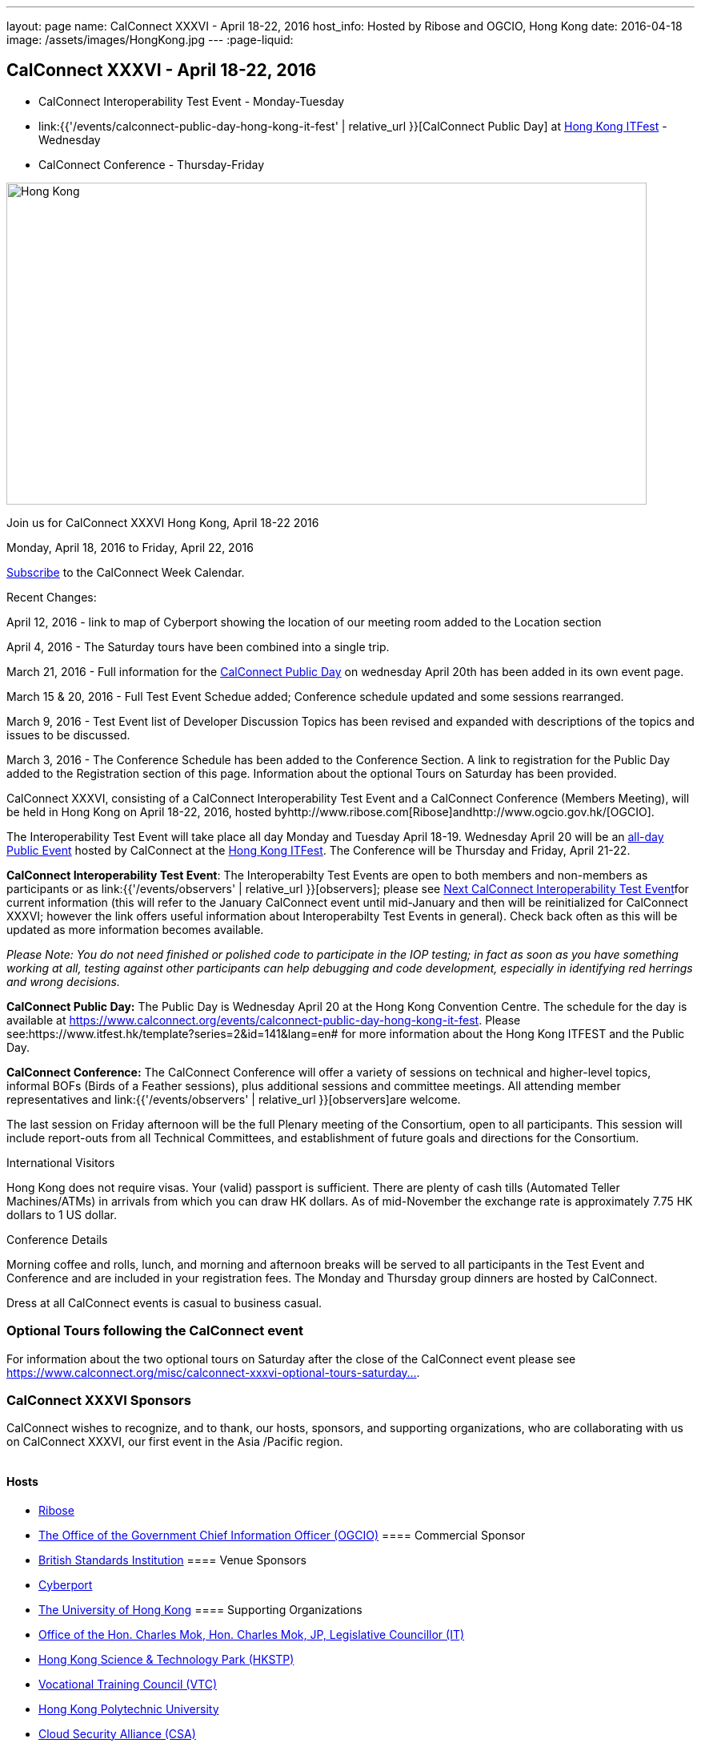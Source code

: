 ---
layout: page
name: CalConnect XXXVI - April 18-22, 2016
host_info: Hosted by Ribose and OGCIO, Hong Kong
date: 2016-04-18
image: /assets/images/HongKong.jpg
---
:page-liquid:

== CalConnect XXXVI - April 18-22, 2016

* CalConnect Interoperability Test Event - Monday-Tuesday

* link:{{'/events/calconnect-public-day-hong-kong-it-fest' | relative_url }}[CalConnect Public Day] at http://www.itfest.hk/template?series=2&id=141&lang=en#[Hong Kong ITFest] - Wednesday

* CalConnect Conference - Thursday-Friday


[[intro]]
image:{{'/assets/images/HongKong.jpg' | relative_url }}[Hong Kong,width=800,height=402]

Join us for CalConnect XXXVI Hong Kong, April 18-22 2016

Monday, April 18, 2016 to Friday, April 22, 2016

link:webcal://www.calconnect.org/calendar/CalConnectConference.ics[Subscribe] to the CalConnect Week Calendar.

Recent Changes:

April 12, 2016 - link to map of Cyberport showing the location of our meeting room added to the Location section

April 4, 2016 - The Saturday tours have been combined into a single trip.

March 21, 2016 - Full information for the https://www.calconnect.org/events/calconnect-public-day-hong-kong-it-fest[CalConnect Public Day] on wednesday April 20th has been added in its own event page.

March 15 & 20, 2016 - Full Test Event Schedue added; Conference schedule updated and some sessions rearranged.

March 9, 2016 - Test Event list of Developer Discussion Topics has been revised and expanded with descriptions of the topics and issues to be discussed.

March 3, 2016 - The Conference Schedule has been added to the Conference Section. A link to registration for the Public Day added to the Registration section of this page. Information about the optional Tours on Saturday has been provided.

CalConnect XXXVI, consisting of a CalConnect Interoperability Test Event and a CalConnect Conference (Members Meeting), will be held in Hong Kong on April 18-22, 2016, hosted byhttp://www.ribose.com[Ribose]andhttp://www.ogcio.gov.hk/[OGCIO].

The Interoperability Test Event will take place all day Monday and Tuesday April 18-19. Wednesday April 20 will be an https://www.itfest.hk/template?series=2&id=141&lang=en#[all-day Public Event] hosted by CalConnect at the https://www.itfest.hk/template[Hong Kong ITFest]. The Conference will be Thursday and Friday, April 21-22.

*CalConnect Interoperability Test Event*: The Interoperabilty Test Events are open to both members and non-members as participants or as link:{{'/events/observers' | relative_url }}[observers]; please see http://calconnect.org/iopnextalias.html[Next CalConnect Interoperability Test Event]for current information (this will refer to the January CalConnect event until mid-January and then will be reinitialized for CalConnect XXXVI; however the link offers useful information about Interoperabilty Test Events in general). Check back often as this will be updated as more information becomes available.

_Please Note: You do not need finished or polished code to participate in the IOP testing; in fact as soon as you have something working at all, testing against other participants can help debugging and code development, especially in identifying red herrings and wrong decisions._

*CalConnect Public Day:* The Public Day is Wednesday April 20 at the Hong Kong Convention Centre. The schedule for the day is available at https://www.calconnect.org/events/calconnect-public-day-hong-kong-it-fest[]. Please see:https://www.itfest.hk/template?series=2&id=141&lang=en# for more information about the Hong Kong ITFEST and the Public Day.

*CalConnect Conference:* The CalConnect Conference will offer a variety of sessions on technical and higher-level topics, informal BOFs (Birds of a Feather sessions), plus additional sessions and committee meetings. All attending member representatives and link:{{'/events/observers' | relative_url }}[observers]are welcome.

The last session on Friday afternoon will be the full Plenary meeting of the Consortium, open to all participants. This session will include report-outs from all Technical Committees, and establishment of future goals and directions for the Consortium.

International Visitors

Hong Kong does not require visas. Your (valid) passport is sufficient. There are plenty of cash tills (Automated Teller Machines/ATMs) in arrivals from which you can draw HK dollars. As of mid-November the exchange rate is approximately 7.75 HK dollars to 1 US dollar.

Conference Details

Morning coffee and rolls, lunch, and morning and afternoon breaks will be served to all participants in the Test Event and Conference and are included in your registration fees. The Monday and Thursday group dinners are hosted by CalConnect.

Dress at all CalConnect events is casual to business casual.

=== Optional Tours following the CalConnect event

For information about the two optional tours on Saturday after the close of the CalConnect event please see https://www.calconnect.org/misc/calconnect-xxxvi-optional-tours-saturday-23-april-2016[https://www.calconnect.org/misc/calconnect-xxxvi-optional-tours-saturday...].

=== CalConnect XXXVI Sponsors

CalConnect wishes to recognize, and to thank, our hosts, sponsors, and supporting organizations, who are collaborating with us on CalConnect XXXVI, our first event in the Asia /Pacific region.

image::/sites/default/files/media/sponsor-logos3.png[""]
==== Hosts

* http://www.ribose.com/[Ribose]
* http://www.ogcio.gov.hk/en/[The Office of the Government Chief Information Officer (OGCIO)]
==== Commercial Sponsor

* http://www.bsigroup.com/en-US/[British Standards Institution]
==== Venue Sponsors

* https://www.cyberport.hk/en[Cyberport]
* http://www.hku.hk/[The University of Hong Kong]
==== Supporting Organizations

* https://www.charlesmok.hk/[Office of the Hon. Charles Mok, Hon. Charles Mok, JP, Legislative Councillor (IT)]
* http://www.hkstp.org/[Hong Kong Science & Technology Park (HKSTP)]
* http://www.vtc.edu.hk[Vocational Training Council (VTC)]
* https://www.polyu.edu.hk/[Hong Kong Polytechnic University]
* https://cloudsecurityalliance.org/[Cloud Security Alliance (CSA)]
* http://www.lscm.hk/[Hong Kong R&D Centre for Logistics and Supply Chain Management Enabling Technologies (LSCM)]
* http://www.astri.org/[Hong Kong Applied Science and Technology Research Institute (ASTRI)]
* http://www.hkcs.org.hk/[Hong Kong Computer Society (HKCS)]
* http://hkitf.org.hk/[Hong Kong Information Technology Federation (HKITF)]

==== Special thanks to

* https://www.ida.gov.sg/[Info-communications Development Authority (IDA) of Singapore]
* http://www.cad.gov.hk/[Civil Aviation Department]
* http://www.mtr.com.hk/[Mass Transit Railways (MTR)]
* http://www.hongkongairport.com/[Hong Kong International Airport]



[[registration]]
== Registration Information

Registration is now open for CalConnect XXXVI; please see link:{{'/events/event-registration-payment' | relative_url }}[Event Registration] to register for the test event and/or the conference. Note that you must register separately for the interoperabilty test event and for the conference, however you may request a single invoice and payment.

We recommend booking your hotel accommodations as soon as possible. Not only will hotels be filling up quickly, the three hotels offering special rates (see below) will start to reduce their room blocks beginning in mid-February.



*Registration for the Public Day* is not required for CalConnect participants. If you wish to attend the Public Day **but are no**t attending the CalConnect Test Event or Conference, you may register at: https://www.itfest.hk/template?series=46&id=141&lang=en.%C2%A0[https://www.itfest.hk/template?series=46&id=141&lang=en.] CalConnect Participants who wish to attend other ITFEST events may also register at https://www.itfest.hk/template?series=46&id=141&lang=en[].



[[location]]
== Location

The Interoperability Test Event (April 18-19) and the Conference (April 21-22) will take place in Cyberport 3, Training Rooms 1-3, at Cyberport, an IT incubator and meeting facillity about 20 minutes from Central Hong Kong. The Wednesday April 20 Public Event will be at the Hong Kong Convention Cente, Room S221, in Central Hong Kong. The Tuesday evening HKU Seminar will be at the Hong Kong University campus in the KK Leung Building, Room KK201.

This map shows the location of Training Rooms 1-3 (Location "S" in Cyberport 3) at the far end of the Cyberport complex from the Le Meridien Hotel (maybe a 5 minute walk).

https://www.cyberport.hk/en/about_cyberport/about_cyberport_map





[[transportation]]
== Transportation

*Airport Information:* Hong Kong is served by http://www.hongkongairport.com[Hong Kong International Airport], on the island of Chek Lap Kok. Direct flights are available from many international destinations.

*Ground Transportation:*

The Airport Express train runs from the airport to (Central) Hong Kong Terminal every 12 minutes and costs about $100 Hong Kong dollars; it takes about 25 minutes. From there if you are going to the Le Meridien hotel they offer an hourly shuttle, or you can take a taxi for about $90 HK.

A taxi from the airport directly to Cyberport takes about 45 minutes and costs about $380 Hong Kong dollars.  Uber is illegal in Hong Kong.

[[lodging]]
== Lodging

Three hotels are offering room blocks and a special rate for CalConnect attendees, the Mandarin Oriental and Landmark Mandarin Oriental in Central Hong Kong, and Le M©ridien at the Cyberport (where our event is located). You may book at any of these hotels immediately, but you must do it via telephone, or by filling out a reservation form and faxing it to the hotel. Please note that the special rate is available from two days prior to two days after our event; that is between 16 and 24 April 2016.

All hotel fees are inclusive of internet and offer a choice of king/double beds and smoking/nonsmoking rooms.

Additionally, we have identified three additional hotels within a 10 minute taxi ride which may have availability.

http://www.starwoodhotels.com/lemeridien/property/overview/index.html?propertyID=1826&language=en_US[*Le M©ridien Cyberport*] +
Cyberport 1, 100 Cyberport Road, Hong Kong +
+852 2980 7788

30 Smart rooms, 10 Deluxe Ocean. $1,280 / $1,780; plus 10% service charge. Buffet breakfast charged separately at $150+10%/person.

Room block: 20 released at 60 days, 10 more at 45 days, and the remaining 10 at 30 days. However the CalConnect rate will still be offered if they have availability up to the week of the event.

Cancellation policy: before 17 March 1 night charged; after 17 March full booked period charged.

To book contact: +
Ms Wency Au, Assistant Conferences & Events Manager>br> mailto:wency.au@lemeridien.com[wency.au@lemeridien.com] +
+852 2980 7812 (Monday to Friday (0900 -- 1800hrs)) +
Or download this http://calconnect.org/lemeridienbookingform.pdf[booking form], fill out and fax to the number provided on the form. _(You may also send the completed booking form as an attachment to Ms. Au at her e-mail address above; if you do this you may leave the credit card information out and call her with those details later to complete your booking._)

http://www.mandarinoriental.com/landmark/[*The Landmark Mandarin Oriental*] +
15 Queen's Road Central, Hong Kong +
+852 2132 0188

L450 room for HK $3,700 including breakfast for two; plus 10%Q service fee.

Room block: 20 rooms until 60 days out; 10 rooms until 30 days out; block released 30 days out.

Cancellation policy: Before 17 March no penalty; after 17 March full booked period charged.

To book contact their reservation Hotline: +852 2820 4202 +
Quote "CalConnect Conference" to obtain the rate by phone booking. Email: mailto:mohkg-reservations@mohg.com[mahkg-reservations@mohg.com]

http://www.mandarinoriental.com/hongkong/?htl=MOHKG&eng=google&src=local[The Mandarin Oriental Hong Kong]

5 Connaught Road Central, Hong Kong +
+852 2522 0111

Superior room HK $3,600 including breakfast, $HK $3,350 without breakfast; plus 10% service charge.

Room block: 10 rooms until 60 days out; 5 rooms until 30 days out; block released 30 days out.

Cancellation policy: before 17 March no penalty; after 17 March 1 night charged.

To book contact their reservation Hotline: +852 2820 4202 +
Quote "CalConnect Conference" to obtain the rate by phone booking. Email: mailto:mohkg-reservations@mohg.com[mohkg-reservations@mohg.com] +
Or download this http://calconnect.org/mandarinorientalbookingform.pdf[booking form], fill out and fax to the number provided on the form.

*Other Area Hotels*

The Ovolo Aberdeen Harbor (12 minutes by taxi): +
http://www.ovolohotels.com/en/hotels/hongkong/ovolo-aberdeen-harbour/

Hotel Jen (11 mins) which is opened by Shangri-La: +
https://www.hoteljen.com/hongkong/westerndistrict/about/

L'hotel which is quite new (10 mins): +
http://www.lhotelgroup.com/en/hotel/lhotel-island-south/Home

Ovolo Southside (12 mins): +
http://www.ovolohotels.com/en/hotels/hongkong/ovolo-southside/

In general Cyberport is far from tourist areas so there are not many choices around.

[[test-schedule]]
== Test Event Schedule

The April 18-19 2016 CalConnect Interoperability Test Event will take place as part of CalConnect XXXVI, hosted by Ribose and OGCIO in Cyberport, Hong Kong. The test event consists of actual desting, and developer discussions of in-depth technical issues.

The Interoperability Test Event begins at 0800 Monday morning and runs all day Monday and Tuesday, plus Wednesday morning.

[cols=3]
|===
3+|

CALCONNECT INTEROPERABILITY TEST EVENT

a| *Monday 18 April* +
0800-0830 Coffee & Rolls +
0830-1030 Testing and/or Discussions +
1030-1100 Break and Refreshments +
1100-1230 Testing and/or Discussions +
1230-1330 Lunch +
1330-1530 Testing and/or Discussions +
1530-1600 Break and Refreshments +
1600-1800 Testing and/or Discussions

1830-2030 Test Event Dinner +
_(Delaney Irish Pub, Cyberport Arcade)_
a| *Tuesday 19 April* +
0800-0830 Coffee & Rolls +
0830-1030 Testing and/or Discussions +
1030-1100 Break and Refreshments +
1100-1230 Testing and/or Discussions +
1230-1330 Lunch +
1330-1530 Testing and/or Discussions +
1530-1600 Break and Refreshments +
1600-1800 Testing and/or Discussions
|

|===
*Please Note:* It is our intention to make this Interoperability Test Event as useful as possible for members and non-members. To this end we welcome suggestions from interested parties on what they might want to test, and with whom.Tuesday late afternoon is the Seminar at Hong Kong University, 1700-1900; some people may need to leave early in order to participate in the Seminar.Wednesday will be our Public Day at the Convention Center in Central Hong Kong; we encourage everyone to attend the Public Day and participate or offer support. We expect to offer transportation to and from the Convention Center on Wednesday.

=== Test Event Agenda

_Updated 23 February 2016_


==== Specific Areas for testing as identified by participants

CalDAV in general

CalDAV TESTER

iMIP/iTIP

ITIP/CalDAVSharing

Managed Attachments

SHARING

Server Information document

WebDAV PUSH

Simultaneous support of Apple sharing spec and new standards-based sharing specs



==== Technical Topics for Developers' Discussions

The developer discussions provide an opportunity for those who may not have been able to get on calls to engage other developers in detailed discussions.

These discussions can cover implementation approaches, protocol issues, data models etc. and may involve the entire group or small breakout sessions.



The schedule for these discussions will be decided on during the 2 days and is very flexible. Topics so far include:



API:

* Discuss and decide further details of the data model for the protocol
* Types of multi-instance events other than recurrences and representation of such "compound events" - nested components or relationships.

PATCH/DIF/Compaction


* We can talk about the use cases for patching and more compact representations. This may be part of the API doscussions

DEVGUIDE


* working session (develop/edit pages and examples)

Sharing and scheduling

* Sharing causes some paticular problems foir scheduling. We'll talk about solutions
* Also scheduling with multiple organizers or no organizer
* New properties to define default organizer calendar user address
* Suppressing scheduling when (re)loading calendars - e.g. after restore

IMIP


* interoperability problems and possible solutions, workarounds, best practices

VJOURNAL:


* Who uses it? Why isn't it used more
* "STATUS:ARCHIVED" hide it from your list of notes, but still storing it somewhere for future retrieval

Managed attachments:


* upload attachment before a new event is uploaded. Background: a client is implemented as a sync-adapter and runs asynchronously in the background usually some time after an event/task/journal has been created by a user.

"wipe trigger":


* in a corporate environment it might be a requirement to be able to remotely remove synced data (of a specific account) from a device. At present, the only way is to return empty collections (or no collections at all), but that usually affects all clients of that user (unless they use different logins, which is probably not common). Also it doesn't work if the device can't sync for whatever reason. There is no 100% reliable solution, but the current situation can certainly be improved. In times of BYOD and it's even more important that there is a standardized solution that works with all clients.



==== Baseline Testing

Final determination of what will be tested will depend on what the participants in the test event wish to test; the current set of interests is noted above. Participants may also request to test things that are not mentioned in this list (the registration form offers a place to indicate areas you wish to test). In all cases at least two participating organizations must be interested in testing a particular area or scenario to form testing pairs._Please note that you do not need finished or polished code to participate in the testing; in fact as soon as you have something working at all, testing against other participants can help debugging and code development, especially in identifying red herrings and wrong decisions._*Possible Testing areas*

* CalDAV testing:


** Access (basic operations of CalDAV)
** Scheduling
** Sync report (depth: 1 on home collection)
** Mobile
** Sharing
** Prefer Header
* Managed Attachments
* iSchedule:


** Server discovery
** DKIM security
* Timezones:


** Service Protocol
** Timezones by Reference
* Calendar Alarms:


** Snooze
** Default alarms
* VPOLL support in clients and servers
* VAVAILABILITY support in clients and servers
* Autodiscovery protocol
* Non-gregorian calendar recurrences via RRULE and RSCALE
* iCalendar:


** Rich text and other new properties (and hashing)
* iMIP
* iTIP
* jCal, the JSON format for iCalendar - libraries and servers
* xCal, the XML format for iCalendar
* Enhanced VTODO support
* CardDAV testing:


** Generic
** Sync report
** Mobile
** vCard 4


== Who May Participate or Observe

Any vendor or organization wishing to test a calendaring and scheduling implementation, or a mobile calendaring server or client, is welcome to participate whether or not they are a CalConnect member. Note that CalConnect members receive a substantial discount on their Interoperability Test Event registration fee.Any vendor or organization wishing to link:{{'/events/observers' | relative_url}}[observe] the Interoperability Test Event is welcome whether or not they are a CalConnect. Note that an organization, member or not, may only observe one Test Event.

== Registration

Please see link:/events-activities/interoperability-test-events/participation-and-observer-fees[CalConnect Interoperability Test Event Registration Fees] for information about event registration fees. Please choose one of the following registration methods:

* link:/event-registration-payment/interop-participant-registration[CalConnect Interoperability Test Event Participant Registration]: Register one to six people as participants for the CalConnect Interoperability Test Event, with a choice of payment options.

* link:/event-registration-payment/interop-observer-registration[CalConnect Interoperability Test Event Observer Registration]: Register one to six people as link:{{'/events/observers' | relative_url}}[observers]
for the CalConnect Interoperability Test Event.

== Interoperability Event Scenarios
If you are planning to participate, please contact us to let us know which interoperability event scenarios you wish to pursue or if you would like to propose a new scenario.CalConnect will invite all registered participants to two or three conference calls prior to the event to discuss logistics, testing scenarios, etc.

[[conference-schedule]]
== Conference Schedule

The Conference takes place all day Thursday and Friday April 21-22.

=== CALCONNECT XXXVI CONFERENCE SCHEDULE AND AGENDA

[cols=2]
|===
2+| *Thursday 21 April*

| 0800-0830 | Coffee & Rolls
| 0830-0915
a| Conference Opening and Introduction +
_Welcome by OGCIO, Logistics, Test Event Reports, Introductions, Technical Committee activity since last event, Report on CalConnect specifications status at the IETF_

| 0915-0945 | Host Sessions (Ribose, OGCIO)
| 0945-1030
a| IMIP current issues +
_There are a number of problems with the current iMIP model and implementations, leading to interoperability issues. We will discuss the issues and some possible solutions. TC IMIP._

| 1030-1100 | Break and refreshments
| 1100-1230
a| API - A new representation for calendar data +
_The API Technical Committee is defining a new representation for calendar data that is more palatable to current developers, especially in the web community. This session will review the current status of the effort and consider outstnading issues_. TC API.

| 1230-1330 | Lunch
| 1330-1400 | Review of discussions carried over from Developers' Discussions during Test Event
| 1400-1500
a| DEVGUIDE Developers' Guide to Calendaring +
_We are working on a developers' guide to calendaring in the form of a wiki. This session will provide explanations of the data model and examples using various libraries, and encourage internal and external participation in enhancing and improving the Guide. TC DEVGUIDE._

| 1500-1530
a| CALDAV Current Topics +
_We will review recent extensions to CalDAV such as supporting the new JSON API data format and discuss whether there are issues we have not anticipated. TC CALDAV._

| 1530-1600 | Break and refreshments
| 1600-1700
a| The Travel Industry and Calendaring and Scheduling +
_We will discuss how calendar data can be augmented with information to help present itineraries and enable better use by applications._

| 1700-1800
a| New-/non-member presentations +
_Introductory presentations from new members or non-members at their first CalConnect event._

| 1830-2130
a| Conference Dinner +
_Luk Yu Tea House, 24-26 Stanley Street, Central.Party name is "Tse"._

2+| *Friday 22 April*
| 0800-0830 | Coffee & Rolls
| 0830-0930
a| RSCALE +
_RSCALE is an extension to iCalendar to support non-Gregorian recurrence rules in iCalendar data. In particular this allows the specification of data such as religious events and birthdays._

| 0930-1030
a| DAV-Based resource sharing +
_We will review the progress made in redefining CalDAV sharing as a DAV-based standard resource sharing specification with CalDAV and CardDAV extensions. TC SHARING._

| 1030-1100 | Break and refreshments
| 1100-1130
a| PATCH/DIFF/COMPACT for iCalendar data +
_A new proposed mechanism by which calendar data can be updated in place rather than the current GET/PUT full replacement approach. In many cases this will result in a significant decrease in data transferred._

| 1130-1200
a| Calendar Extensions: Scoped Attendees (Private/Protected/Public) +
_This proposal would allow attendees to send private information to the organizer or optionally broadcast to the group.It definesparameterprefixes to identifya value as private or public.._

| 1200-1230
a| Sponsor Presentation +
_British Standards Institute_

| 1230-1330 | Lunch
| 1330-1430
a| Categorization/Event Types and Structured Data +
_Being able to categorize events in a standardized manner will help in aggregation and allow applications to discover events of interest. TC EVENTPUB._

| 1430-1530
a| Alternative Subscription Models +
_Current subscriptions usually involve clients downloading an .ics file at certain intervals. We will discuss some alternative approaches including a mechanism by which clients can "upgrade" to a better connection, for example a CalDAV subset.. TC CALDAV._

| 1530-1600 | Break and refreshments
| 1600-1700
a| Technical Committee Futures and CalConnect Plenary Meeting +
_Administrative business, coming events, consensus agreements on decisions reached during the week, open floor._

| 1700 | Close of CalConnect XXXVI.

|===